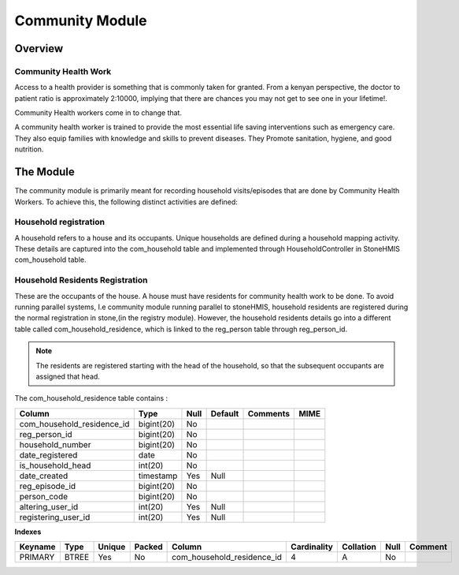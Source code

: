#####################
Community Module
#####################

********************
Overview
********************

Community Health Work
----------------------
Access to a health provider is something that is commonly taken for granted.
From a kenyan perspective, the doctor to patient ratio is approximately 2:10000, implying that there are chances you may not get to see one in your lifetime!.

Community Health workers come in to change that.

A community health worker is trained to provide the most essential life saving interventions such as emergency care. They also equip families with knowledge and skills to prevent diseases. They Promote sanitation, hygiene, and good nutrition. 


*****************
The Module
*****************

The community module is primarily meant for recording household visits/episodes that are done by Community Health Workers.  To achieve this, the following distinct activities are defined:


Household registration
-----------------------
A household refers to a house and its occupants.
Unique households are defined during a household mapping activity. These details are captured into the com_household table and implemented through HouseholdController in StoneHMIS
com_household table.


Household Residents Registration
---------------------------------
These are the occupants of the house.
A house must have residents for community health work to be done. 
To avoid running parallel systems, I.e community module running parallel to stoneHMIS, household residents are registered during the normal registration in stone,(in the registry module). However, the household residents details go into a different table called com_household_residence, which is linked to the reg_person table through reg_person_id. 
 
.. note::

   The residents are registered starting with the head of the household, so that the subsequent occupants are assigned that head. 


The com_household_residence table contains : 

+----------------------------+------------+----------+----------+----------+------+
|           Column           | Type       | Null     | Default  | Comments | MIME | 
+============================+============+==========+==========+==========+======+
| com_household_residence_id | bigint(20) |  No      |          |          |      |
+----------------------------+------------+----------+----------+----------+------+
| reg_person_id              | bigint(20) |  No      |          |          |      |
+----------------------------+------------+----------+----------+----------+------+
| household_number           | bigint(20) |  No      |          |          |      |
+----------------------------+------------+----------+----------+----------+------+
| date_registered            | 	date      |  No      |          |          |      |
+----------------------------+------------+----------+----------+----------+------+
| is_household_head          | int(20)    |  No      |          |          |      |
+----------------------------+------------+----------+----------+----------+------+
| date_created               | timestamp  |  Yes     |    Null  |          |      |
+----------------------------+------------+----------+----------+----------+------+
| reg_episode_id             | bigint(20) |  No      |          |          |      |
+----------------------------+------------+----------+----------+----------+------+
| person_code                | bigint(20) |  No      |          |          |      |
+----------------------------+------------+----------+----------+----------+------+
| altering_user_id           | 	int(20)   |  Yes     |    Null  |          |      |
+----------------------------+------------+----------+----------+----------+------+
| registering_user_id        | int(20)    |  Yes     |    Null  |          |      |
+----------------------------+------------+----------+----------+----------+------+


**Indexes**


+---------+------+--------+--------+----------------------------+--------------+-----------+------+---------+
| Keyname | Type | Unique | Packed |    Column                  |  Cardinality | Collation | Null | Comment | 
+=========+======+========+========+============================+==============+===========+======+=========+
| PRIMARY | BTREE| Yes    | No     | com_household_residence_id |  4           |   A       |   No |         |
+---------+------+--------+--------+----------------------------+--------------+-----------+------+---------+

